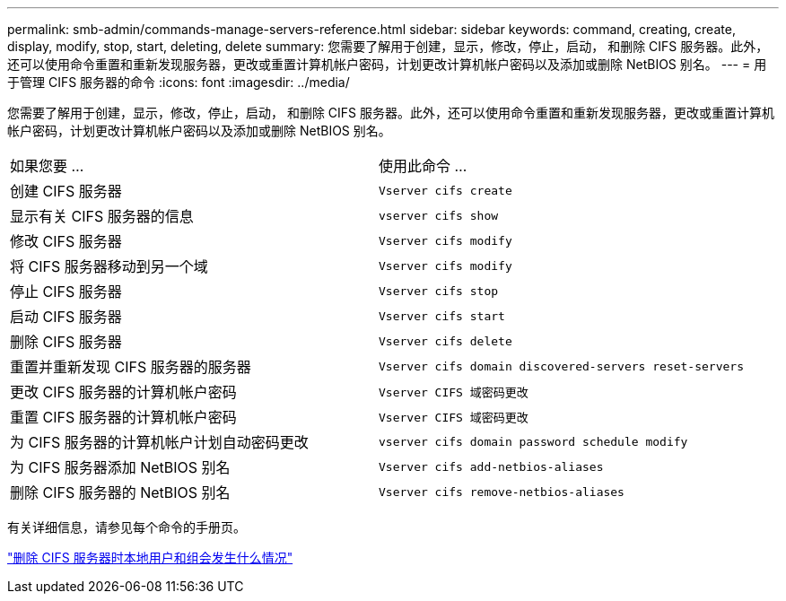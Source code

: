 ---
permalink: smb-admin/commands-manage-servers-reference.html 
sidebar: sidebar 
keywords: command, creating, create, display, modify, stop, start, deleting, delete 
summary: 您需要了解用于创建，显示，修改，停止，启动， 和删除 CIFS 服务器。此外，还可以使用命令重置和重新发现服务器，更改或重置计算机帐户密码，计划更改计算机帐户密码以及添加或删除 NetBIOS 别名。 
---
= 用于管理 CIFS 服务器的命令
:icons: font
:imagesdir: ../media/


[role="lead"]
您需要了解用于创建，显示，修改，停止，启动， 和删除 CIFS 服务器。此外，还可以使用命令重置和重新发现服务器，更改或重置计算机帐户密码，计划更改计算机帐户密码以及添加或删除 NetBIOS 别名。

|===


| 如果您要 ... | 使用此命令 ... 


 a| 
创建 CIFS 服务器
 a| 
`Vserver cifs create`



 a| 
显示有关 CIFS 服务器的信息
 a| 
`vserver cifs show`



 a| 
修改 CIFS 服务器
 a| 
`Vserver cifs modify`



 a| 
将 CIFS 服务器移动到另一个域
 a| 
`Vserver cifs modify`



 a| 
停止 CIFS 服务器
 a| 
`Vserver cifs stop`



 a| 
启动 CIFS 服务器
 a| 
`Vserver cifs start`



 a| 
删除 CIFS 服务器
 a| 
`Vserver cifs delete`



 a| 
重置并重新发现 CIFS 服务器的服务器
 a| 
`Vserver cifs domain discovered-servers reset-servers`



 a| 
更改 CIFS 服务器的计算机帐户密码
 a| 
`Vserver CIFS 域密码更改`



 a| 
重置 CIFS 服务器的计算机帐户密码
 a| 
`Vserver CIFS 域密码更改`



 a| 
为 CIFS 服务器的计算机帐户计划自动密码更改
 a| 
`vserver cifs domain password schedule modify`



 a| 
为 CIFS 服务器添加 NetBIOS 别名
 a| 
`Vserver cifs add-netbios-aliases`



 a| 
删除 CIFS 服务器的 NetBIOS 别名
 a| 
`Vserver cifs remove-netbios-aliases`

|===
有关详细信息，请参见每个命令的手册页。

link:local-users-groups-when-deleting-servers-concept.html["删除 CIFS 服务器时本地用户和组会发生什么情况"]
